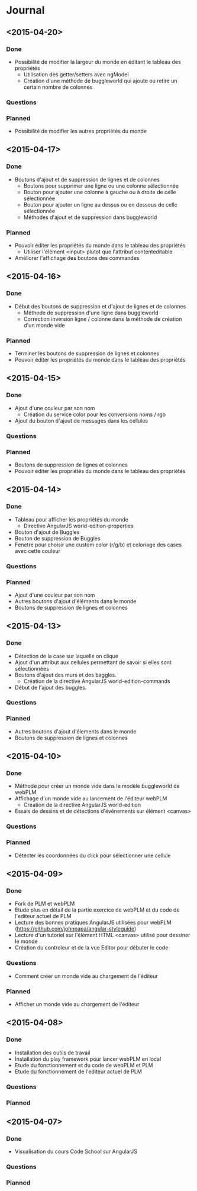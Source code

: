 * Journal
** <2015-04-20>
*** Done
- Possibilité de modifier la largeur du monde en éditant le tableau des propriétés
  - Utilisation des getter/setters avec ngModel
  - Création d'une méthode de buggleworld qui ajoute ou retire un certain nombre de colonnes
*** Questions
*** Planned
- Possibilité de modifier les autres propriétés du monde
** <2015-04-17>
*** Done
- Boutons d'ajout et de suppression de lignes et de colonnes
  - Boutons pour supprimer une ligne ou une colonne sélectionnée
  - Bouton pour ajouter une colonne à gauche ou à droite de celle sélectionnée
  - Bouton pour ajouter un ligne au dessus ou en dessous de celle sélectionnée
  - Méthodes d'ajout et de suppression dans buggleworld
*** Planned
- Pouvoir éditer les propriétés du monde dans le tableau des propriétés
  - Utiliser l'élément <input> plutot que l'attribut contenteditable
- Améliorer l'affichage des boutons des commandes
** <2015-04-16>
*** Done
- Début des boutons de suppression et d'ajout de lignes et de  colonnes
  - Méthode de suppression d'une ligne dans buggleworld
  - Correction inversion ligne / colonne dans la méthode de création d'un monde vide
*** Planned
- Terminer les boutons de suppression de lignes et colonnes
- Pouvoir éditer les propriétés du monde dans le tableau des propriétés
** <2015-04-15>
*** Done
- Ajout d'une couleur par son nom
  - Création du service color pour les conversions noms / rgb
- Ajout du bouton d'ajout de messages dans les cellules
*** Questions
*** Planned
- Boutons de suppression de lignes et colonnes
- Pouvoir éditer les propriétés du monde dans le tableau des propriétés
** <2015-04-14>
*** Done
- Tableau pour afficher les propriétés du monde
  - Directive AngularJS world-edition-properties
- Bouton d'ajout de Buggles
- Bouton de suppression de Buggles
- Fenetre pour choisir une custom color (r/g/b) et coloriage des cases avec cette couleur
*** Questions
*** Planned
- Ajout d'une couleur par son nom
- Autres boutons d'ajout d'éléments dans le monde
- Boutons de suppression de lignes et colonnes 
** <2015-04-13>
*** Done
- Détection de la case sur laquelle on clique
- Ajout d'un attribut aux cellules permettant de savoir si elles sont sélectionnées
- Boutons d'ajout des murs et des baggles.
  - Création de la directive AngularJS world-edition-commands
- Début de l'ajout des buggles.
*** Questions
*** Planned
- Autres boutons d'ajout d'élements dans le monde
- Boutons de suppression de lignes et colonnes
** <2015-04-10>
*** Done
- Méthode pour créer un monde vide dans le modèle buggleworld de webPLM
- Affichage d'un monde vide au lancement de l'éditeur webPLM
  - Création de la directive AngularJS world-edition
- Essais de dessins et de détections d'événements sur élément <canvas>
*** Questions
*** Planned
- Détecter les coordonnées du click pour sélectionner une cellule
** <2015-04-09>
*** Done
- Fork de PLM et webPLM
- Etude plus en détail de la partie exercice de  webPLM et du code de l'editeur actuel de PLM
- Lecture des bonnes pratiques AngularJS utilisées pour webPLM (https://github.com/johnpapa/angular-styleguide)
- Lecture d'un tutoriel sur l'élément HTML <canvas> utilisé pour dessiner le monde
- Création du controleur et de la vue Editor pour débuter le code
*** Questions
- Comment créer un monde vide au chargement de l'éditeur
*** Planned
- Afficher un monde vide au chargement de l'éditeur
** <2015-04-08>
*** Done
- Installation des outils de travail
- Installation du play framework pour lancer webPLM en local
- Etude du fonctionnement et du code de webPLM et PLM
- Etude du fonctionnement de l'editeur actuel de PLM
*** Questions
*** Planned
** <2015-04-07>
*** Done
- Visualisation du cours Code School sur AngularJS
*** Questions
*** Planned

